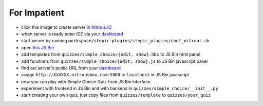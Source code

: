 For Impatient
*************

* click this image |nitrous| to create server in `Nitrous.IO <http://nitrous.io>`_
* when server is ready enter IDE via your `dashboard <https://www.nitrous.io/app#/boxes>`_ 
* start server by running ``workspace/stepic-plugins/stepic_plugins/conf_nitrous.sh``
* open `this JS Bin <http://jsbin.com/hikik/latest/edit>`_
* add templates from ``quizzes/simple_choice/{edit, show}.hbs`` to JS Bin html panel
* add functions from ``quizzes/simple_choice/{edit, show}.js`` to JS Bin javascript panel
* find out server's public URL from your `dashboard <https://www.nitrous.io/app#/boxes>`_
* assign ``http://XXXXXX.nitrousbox.com:5000`` to ``localhost`` in JS Bin javascript
* now you can play with Simple Choice Quiz from JS Bin interface
* experiment with frontend in JS Bin and with backend in ``quizzes/simple_choice/__init__.py``
* start creating your own quiz, just copy files from ``quizzes/template`` to ``quizzes/your_quiz``


.. |nitrous| image:: https://d3o0mnbgv6k92a.cloudfront.net/assets/hack-s-v1-7475db0cf93fe5d1e29420c928ebc614.png 
  :height: 16
  :alt: create server at Nitrous.IO
  :target: https://www.nitrous.io/hack_button?source=embed&runtime=django&repo=StepicOrg%2Fstepic-plugins&file_to_open=stepic_plugins%2Fquizzes%2Fsimple_choice%2F__init__.py

